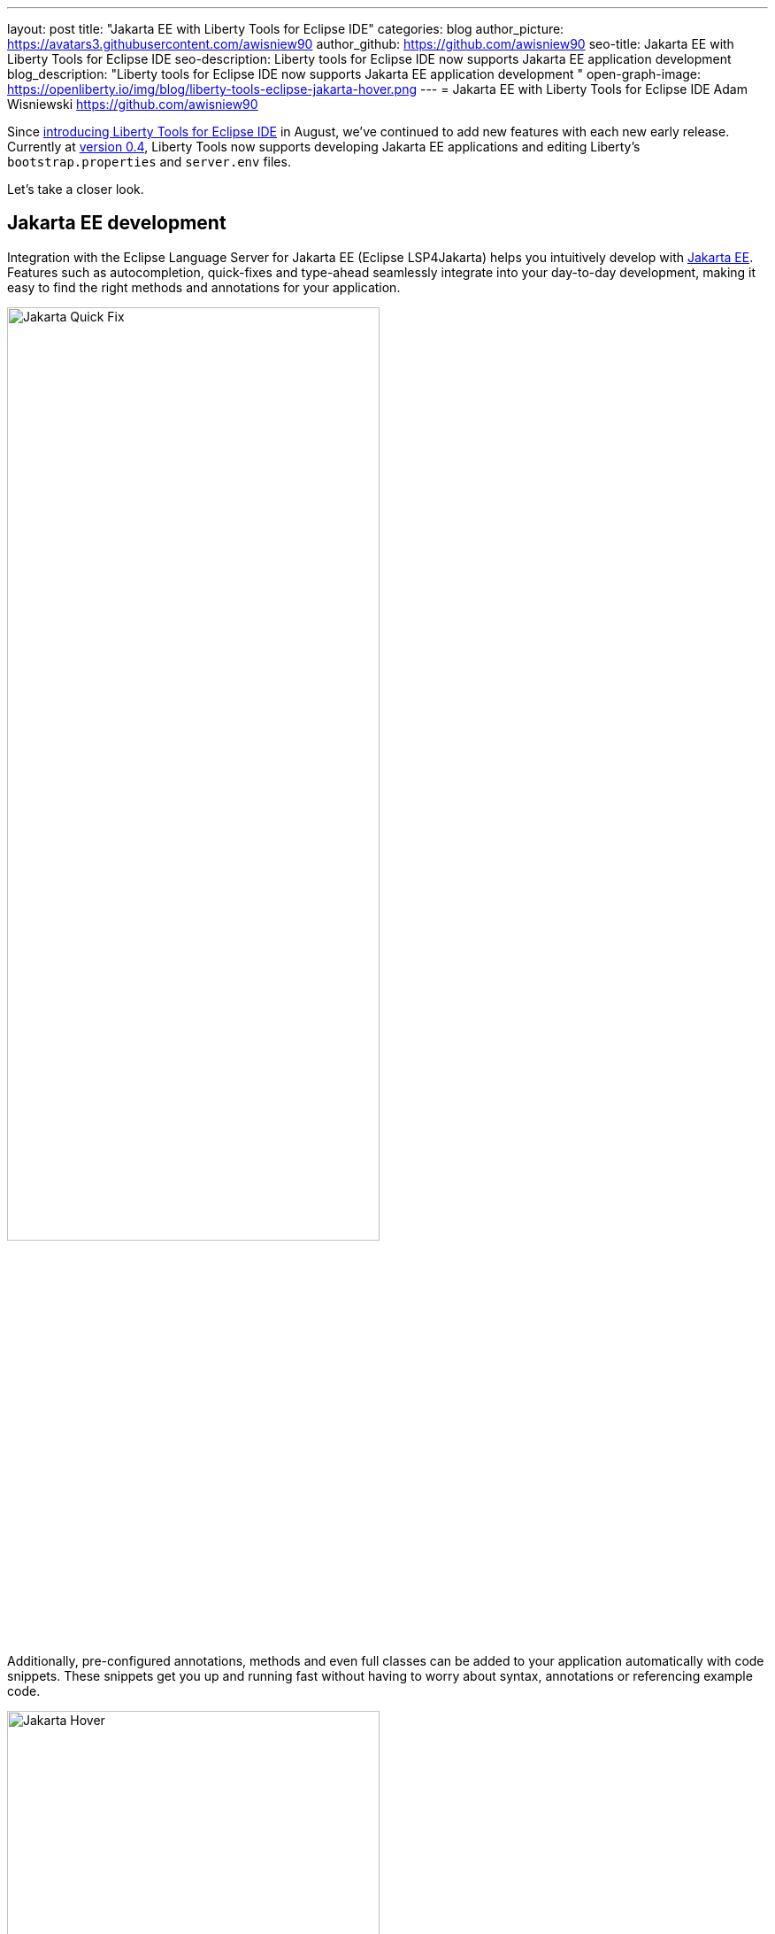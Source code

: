 ---
layout: post
title: "Jakarta EE with Liberty Tools for Eclipse IDE"
categories: blog
author_picture: https://avatars3.githubusercontent.com/awisniew90
author_github: https://github.com/awisniew90
seo-title: Jakarta EE with Liberty Tools for Eclipse IDE
seo-description: Liberty tools for Eclipse IDE now supports Jakarta EE application development 
blog_description: "Liberty tools for Eclipse IDE now supports Jakarta EE application development "
open-graph-image: https://openliberty.io/img/blog/liberty-tools-eclipse-jakarta-hover.png
---
= Jakarta EE with Liberty Tools for Eclipse IDE
Adam Wisniewski <https://github.com/awisniew90>

Since link:https://openliberty.io/blog/2022/08/01/liberty-tools-eclipse.html[introducing Liberty Tools for Eclipse IDE] in August, we've continued to add new features with each new early release. 
Currently at link:https://github.com/OpenLiberty/liberty-tools-eclipse/releases/tag/liberty-tools-0.4.0[version 0.4], Liberty Tools now supports developing Jakarta EE applications and editing Liberty's `bootstrap.properties` and `server.env` files.

Let's take a closer look.

== Jakarta EE development

Integration with the Eclipse Language Server for Jakarta EE (Eclipse LSP4Jakarta) helps you intuitively develop with link:https://jakarta.ee/[Jakarta EE]. Features such as autocompletion, quick-fixes and type-ahead seamlessly integrate into your day-to-day development, making it easy to find the right methods and annotations for your application.

[.img_border_light]
image::/img/blog/liberty-tools-eclipse-jakarta-quick-fix.gif[Jakarta Quick Fix,width=70%,float="center"]

Additionally, pre-configured annotations, methods and even full classes can be added to your application automatically with code snippets. These snippets get you up and running fast without having to worry about syntax, annotations or referencing example code. 

[.img_border_light]
image::/img/blog/liberty-tools-eclipse-jakarta-snippet.gif[Jakarta Hover,width=70%,align="center"]

== Editing Liberty server config

Liberty Tools now supports config assist and auto-completion when you edit `bootstrap.properties` and `server.env` files. You can easily look up the properties and values you need without leaving your IDE.

[.img_border_light]
image::/img/blog/liberty-tools-eclipse-bootstrap.png[Liberty Bootstrap Properties,width=100%,float="center"]

== Feedback and collaboration

Like what you see? Check out link:https://github.com/OpenLiberty/liberty-tools-eclipse[Liberty Tools for Eclipse] to give feedback and see what's coming next as we prepare for v1.0.

The Jakarta community is always looking for contributors. Check out the link:https://github.com/eclipse/lsp4jakarta[Language Server for Jakarta EE] to contribute to the project!

